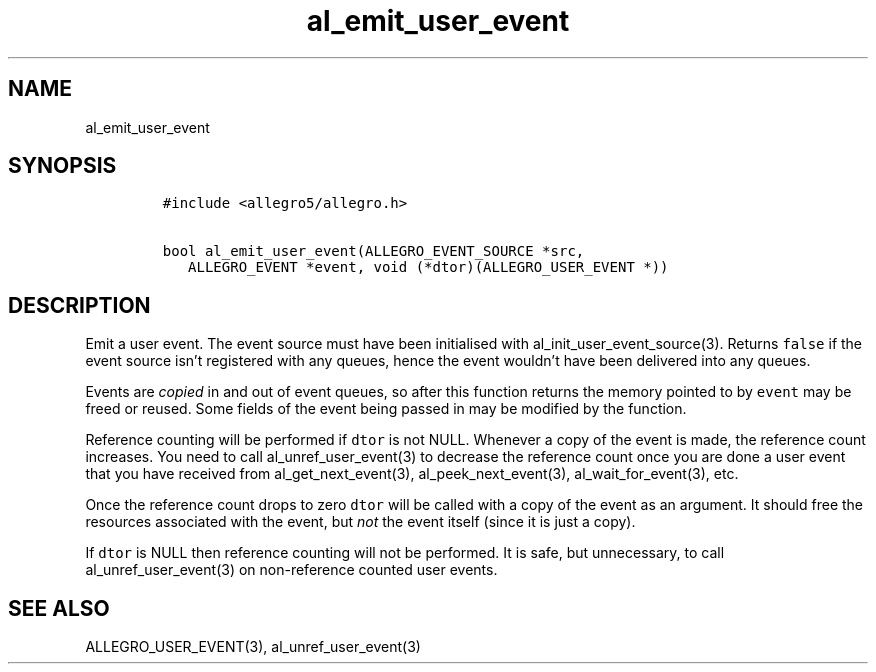 .TH al_emit_user_event 3 "" "Allegro reference manual"
.SH NAME
.PP
al_emit_user_event
.SH SYNOPSIS
.IP
.nf
\f[C]
#include\ <allegro5/allegro.h>

bool\ al_emit_user_event(ALLEGRO_EVENT_SOURCE\ *src,
\ \ \ ALLEGRO_EVENT\ *event,\ void\ (*dtor)(ALLEGRO_USER_EVENT\ *))
\f[]
.fi
.SH DESCRIPTION
.PP
Emit a user event.
The event source must have been initialised with
al_init_user_event_source(3).
Returns \f[C]false\f[] if the event source isn't registered with
any queues, hence the event wouldn't have been delivered into any
queues.
.PP
Events are \f[I]copied\f[] in and out of event queues, so after
this function returns the memory pointed to by \f[C]event\f[] may
be freed or reused.
Some fields of the event being passed in may be modified by the
function.
.PP
Reference counting will be performed if \f[C]dtor\f[] is not NULL.
Whenever a copy of the event is made, the reference count
increases.
You need to call al_unref_user_event(3) to decrease the reference
count once you are done a user event that you have received from
al_get_next_event(3), al_peek_next_event(3), al_wait_for_event(3),
etc.
.PP
Once the reference count drops to zero \f[C]dtor\f[] will be called
with a copy of the event as an argument.
It should free the resources associated with the event, but
\f[I]not\f[] the event itself (since it is just a copy).
.PP
If \f[C]dtor\f[] is NULL then reference counting will not be
performed.
It is safe, but unnecessary, to call al_unref_user_event(3) on
non-reference counted user events.
.SH SEE ALSO
.PP
ALLEGRO_USER_EVENT(3), al_unref_user_event(3)
